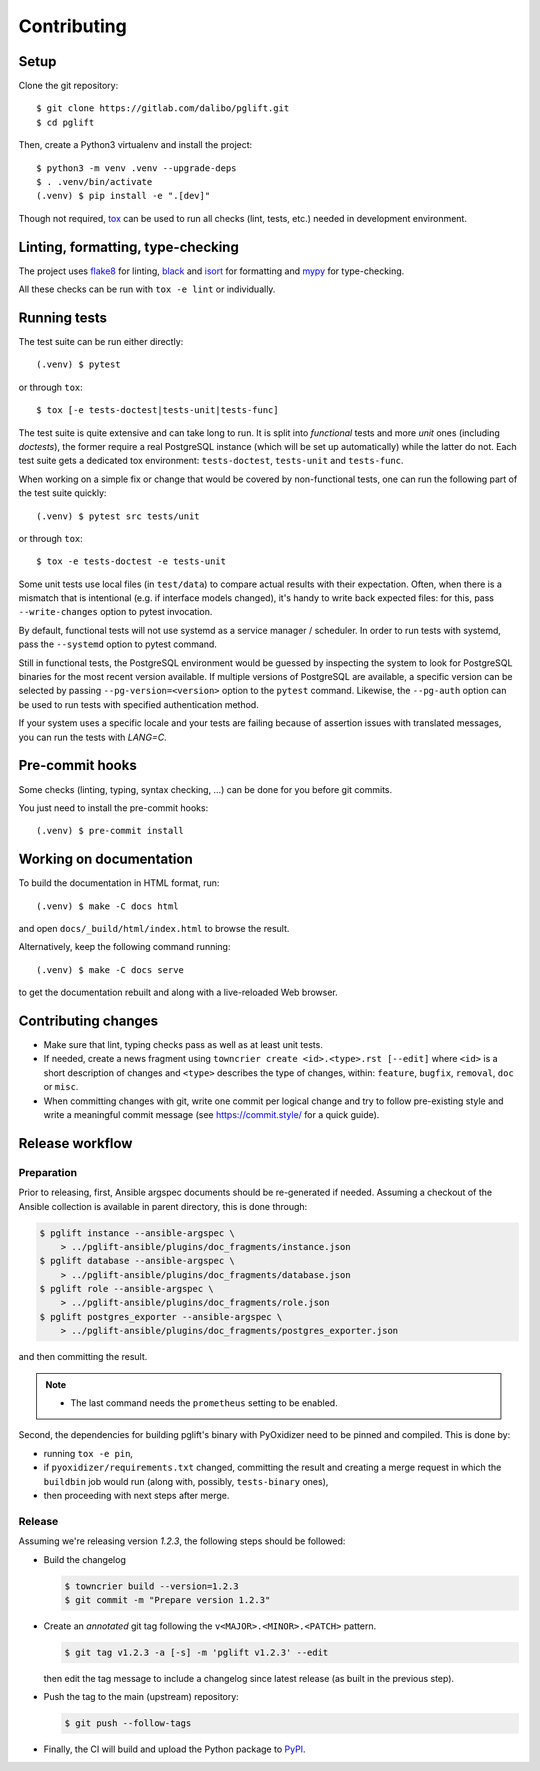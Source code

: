 .. highlight:: console

.. _devenv:

Contributing
------------

Setup
~~~~~

Clone the git repository:

::

    $ git clone https://gitlab.com/dalibo/pglift.git
    $ cd pglift

Then, create a Python3 virtualenv and install the project:

::

    $ python3 -m venv .venv --upgrade-deps
    $ . .venv/bin/activate
    (.venv) $ pip install -e ".[dev]"

Though not required, tox_ can be used to run all checks (lint, tests, etc.)
needed in development environment.

.. _tox: https://tox.wiki/

Linting, formatting, type-checking
~~~~~~~~~~~~~~~~~~~~~~~~~~~~~~~~~~

The project uses flake8_ for linting, black_ and isort_ for formatting and
mypy_ for type-checking.

All these checks can be run with ``tox -e lint`` or individually.

.. _flake8: https://flake8.pycqa.org/
.. _black: https://black.readthedocs.io/
.. _isort: https://pycqa.github.io/isort/
.. _mypy: https://mypy.readthedocs.io/

Running tests
~~~~~~~~~~~~~

The test suite can be run either directly:

::

    (.venv) $ pytest

or through ``tox``:

::

    $ tox [-e tests-doctest|tests-unit|tests-func]

The test suite is quite extensive and can take long to run. It is split into
*functional* tests and more *unit* ones (including *doctests*), the former
require a real PostgreSQL instance (which will be set up automatically) while
the latter do not. Each test suite gets a dedicated tox environment:
``tests-doctest``, ``tests-unit`` and ``tests-func``.

When working on a simple fix or change that would be covered by non-functional
tests, one can run the following part of the test suite quickly:

::

    (.venv) $ pytest src tests/unit

or through ``tox``:

::

    $ tox -e tests-doctest -e tests-unit

Some unit tests use local files (in ``test/data``) to compare actual results
with their expectation. Often, when there is a mismatch that is intentional
(e.g. if interface models changed), it's handy to write back expected files:
for this, pass ``--write-changes`` option to pytest invocation.

By default, functional tests will not use systemd as a service manager /
scheduler. In order to run tests with systemd, pass the ``--systemd`` option
to pytest command.

Still in functional tests, the PostgreSQL environment would be guessed by
inspecting the system to look for PostgreSQL binaries for the most recent
version available. If multiple versions of PostgreSQL are available, a
specific version can be selected by passing ``--pg-version=<version>`` option
to the ``pytest`` command. Likewise, the ``--pg-auth`` option can be used to
run tests with specified authentication method.

If your system uses a specific locale and your tests are failing because of
assertion issues with translated messages, you can run the tests with
`LANG=C`.

Pre-commit hooks
~~~~~~~~~~~~~~~~

Some checks (linting, typing, syntax checking, …) can be done for you
before git commits.

You just need to install the pre-commit hooks:

::

    (.venv) $ pre-commit install

Working on documentation
~~~~~~~~~~~~~~~~~~~~~~~~

To build the documentation in HTML format, run:

::

    (.venv) $ make -C docs html

and open ``docs/_build/html/index.html`` to browse the result.

Alternatively, keep the following command running:

::

    (.venv) $ make -C docs serve

to get the documentation rebuilt and along with a live-reloaded Web browser.

Contributing changes
~~~~~~~~~~~~~~~~~~~~

* Make sure that lint, typing checks pass as well as at least unit tests.
* If needed, create a news fragment using ``towncrier create <id>.<type>.rst
  [--edit]`` where ``<id>`` is a short description of changes and ``<type>``
  describes the type of changes, within: ``feature``, ``bugfix``, ``removal``,
  ``doc`` or ``misc``.
* When committing changes with git, write one commit per logical change and
  try to follow pre-existing style and write a meaningful commit message (see
  https://commit.style/ for a quick guide).

Release workflow
~~~~~~~~~~~~~~~~

Preparation
+++++++++++

Prior to releasing, first, Ansible argspec documents should be re-generated if
needed. Assuming a checkout of the Ansible collection is available in parent
directory, this is done through:

.. code-block:: bash

    $ pglift instance --ansible-argspec \
        > ../pglift-ansible/plugins/doc_fragments/instance.json
    $ pglift database --ansible-argspec \
        > ../pglift-ansible/plugins/doc_fragments/database.json
    $ pglift role --ansible-argspec \
        > ../pglift-ansible/plugins/doc_fragments/role.json
    $ pglift postgres_exporter --ansible-argspec \
        > ../pglift-ansible/plugins/doc_fragments/postgres_exporter.json

and then committing the result.

.. note::

    * The last command needs the ``prometheus`` setting to be enabled.


Second, the dependencies for building pglift's binary with PyOxidizer need to
be pinned and compiled. This is done by:

* running ``tox -e pin``,
* if ``pyoxidizer/requirements.txt`` changed, committing the result and
  creating a merge request in which the ``buildbin`` job would run (along
  with, possibly, ``tests-binary`` ones),
* then proceeding with next steps after merge.

Release
+++++++

Assuming we're releasing version `1.2.3`, the following steps should be
followed:

* Build the changelog

  .. code-block:: bash

    $ towncrier build --version=1.2.3
    $ git commit -m "Prepare version 1.2.3"

* Create an *annotated* git tag following the ``v<MAJOR>.<MINOR>.<PATCH>``
  pattern.

  .. code-block:: bash

    $ git tag v1.2.3 -a [-s] -m 'pglift v1.2.3' --edit

  then edit the tag message to include a changelog since latest release (as
  built in the previous step).

* Push the tag to the main (upstream) repository:

  .. code-block:: bash

    $ git push --follow-tags

* Finally, the CI will build and upload the Python package to `PyPI
  <https://pypi.org/project/pglift>`_.
